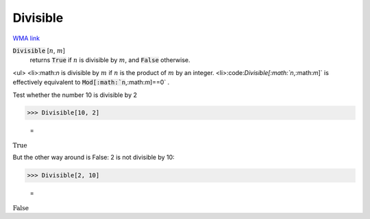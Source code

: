 Divisible
=========

`WMA link <https://reference.wolfram.com/language/ref/Divisible.html>`_


:code:`Divisible` [:math:`n`, :math:`m`]
    returns :code:`True`  if :math:`n` is divisible by :math:`m`, and :code:`False`  otherwise.





<ul>
<li>:math:`n` is divisible by :math:`m` if :math:`n` is the product of :math:`m` by an integer.
<li>:code:`Divisible[:math:`n`,:math:`m`]`  is effectively equivalent to :code:`Mod[:math:`n`,:math:`m`]==0` .

Test whether the number 10 is divisible by 2

>>> Divisible[10, 2]

    =
:math:`\text{True}`



But the other way around is False: 2 is not divisible by 10:

>>> Divisible[2, 10]

    =
:math:`\text{False}`


